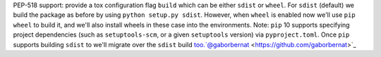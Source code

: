 PEP-518 support: provide a tox configuration flag ``build`` which can be either ``sdist`` or ``wheel``. For ``sdist`` (default) we build the package as before by using ``python setup.py sdist``. However, when ``wheel`` is enabled now we'll use ``pip wheel`` to build it, and we'll also install wheels in these case into the environments. Note: ``pip`` 10 supports specifying project dependencies (such as ``setuptools-scm``, or a given ``setuptools`` version) via ``pyproject.toml``. Once ``pip`` supports building ``sdist`` to we'll migrate over the ``sdist`` build too.`@gaborbernat <https://github.com/gaborbernat>`_

